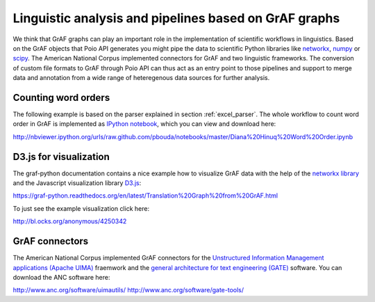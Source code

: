Linguistic analysis and pipelines based on GrAF graphs
======================================================

We think that GrAF graphs can play an important role in the implementation
of scientific workflows in linguistics. Based on the GrAF objects that
Poio API generates you might pipe the data to scientific Python libraries
like `networkx <http://networkx.github.io/>`_, `numpy <http://www.numpy.org/>`_
or `scipy <http://www.scipy.org/>`_. The American National Corpus implemented
connectors for GrAF and two linguistic frameworks. The conversion of custom
file formats to GrAF through Poio API can thus act as an entry point to those
pipelines and support to merge data and annotation from a wide range of
heteregenous data sources for further analysis.


Counting word orders
--------------------

The following example is based on the parser explained in section
:ref:`excel_parser`. The whole workflow to count word order in GrAF is
implemented as `IPython notebook <http://ipython.org/notebook.html>`_, which
you can view and download here:

http://nbviewer.ipython.org/urls/raw.github.com/pbouda/notebooks/master/Diana%20Hinuq%20Word%20Order.ipynb


D3.js for visualization
-----------------------

The graf-python documentation contains a nice example how to visualize GrAF
data with the help of the `networkx library <http://networkx.github.io/>`_
and the Javascript visualization library `D3.js <http://d3js.org/>`_:

https://graf-python.readthedocs.org/en/latest/Translation%20Graph%20from%20GrAF.html

To just see the example visualization click here:

http://bl.ocks.org/anonymous/4250342


GrAF connectors
---------------

The American National Corpus implemented GrAF connectors for the `Unstructured
Information Management applications (Apache UIMA) <http://uima.apache.org/>`_
fraemwork and the `general architecture for text engineering (GATE)
<http://gate.ac.uk/>`_ software. You can download the ANC software here:

http://www.anc.org/software/uimautils/
http://www.anc.org/software/gate-tools/
